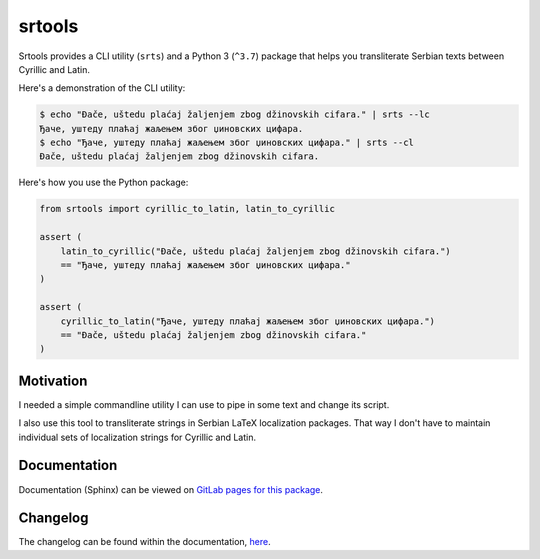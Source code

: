 #######
srtools
#######

.. image:: https://gitlab.com/andrejr/srtools/badges/master/pipeline.svg
   :alt: pipeline status
   :target: https://gitlab.com/andrejr/srtools/pipelines
.. image:: https://gitlab.com/andrejr/srtools/badges/master/coverage.svg
   :alt: coverage report
   :target: https://andrejr.gitlab.io/srtools/coverage/index.html

Srtools provides a CLI utility (``srts``) and a Python 3 (``^3.7``) package 
that helps you transliterate Serbian texts between Cyrillic and Latin.

Here's a demonstration of the CLI utility:

.. code-block:: console

   $ echo "Đače, uštedu plaćaj žaljenjem zbog džinovskih cifara." | srts --lc
   Ђаче, уштеду плаћај жаљењем због џиновских цифара.
   $ echo "Ђаче, уштеду плаћај жаљењем због џиновских цифара." | srts --cl
   Đače, uštedu plaćaj žaljenjem zbog džinovskih cifara.

Here's how you use the Python package:

.. code-block:: python

   from srtools import cyrillic_to_latin, latin_to_cyrillic

   assert (
       latin_to_cyrillic("Đače, uštedu plaćaj žaljenjem zbog džinovskih cifara.")
       == "Ђаче, уштеду плаћај жаљењем због џиновских цифара."
   )

   assert (
       cyrillic_to_latin("Ђаче, уштеду плаћај жаљењем због џиновских цифара.")
       == "Đače, uštedu plaćaj žaljenjem zbog džinovskih cifara."
   )


Motivation
==========

I needed a simple commandline utility I can use to pipe in some text and change
its script.

I also use this tool to transliterate strings in Serbian LaTeX localization 
packages. That way I don't have to maintain individual sets of localization 
strings for Cyrillic and Latin.

Documentation
=============

Documentation (Sphinx) can be viewed on
`GitLab pages for this package <https://andrejr.gitlab.io/srtools/>`_.

Changelog
=========

The changelog can be found within the documentation, 
`here <https://andrejr.gitlab.io/srtools/changes.html>`_.
